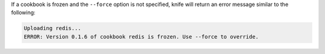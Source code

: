 .. The contents of this file may be included in multiple topics (using the includes directive).
.. The contents of this file should be modified in a way that preserves its ability to appear in multiple topics.


If a cookbook is frozen and the ``--force`` option is not specified, knife will return an error message similar to the following:

.. code-block:: none

   Uploading redis...
   ERROR: Version 0.1.6 of cookbook redis is frozen. Use --force to override.

